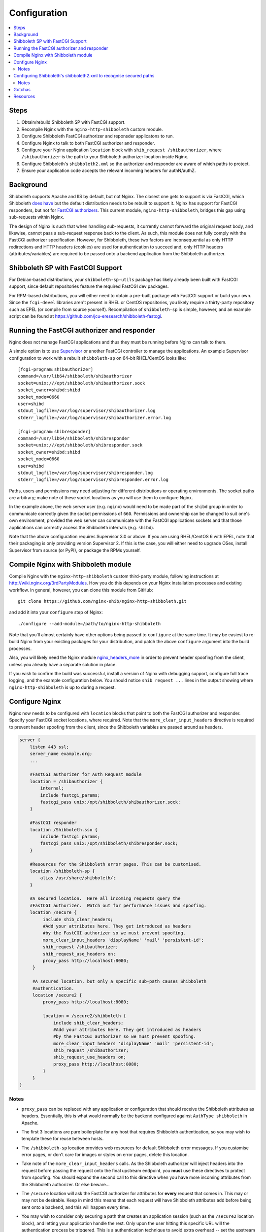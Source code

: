 Configuration
=============

.. contents::
   :local:
   :backlinks: none

Steps
-----

#. Obtain/rebuild Shibboleth SP with FastCGI support.
#. Recompile Nginx with the ``nginx-http-shibboleth`` custom module.
#. Configure Shibboleth FastCGI authorizer and reponsder applicatons to run.
#. Configure Nginx to talk to both FastCGI authorizer and responder.
#. Configure your Nginx application ``location`` block with ``shib_request
   /shibauthorizer``, where ``/shibauthorizer`` is the path to your Shibboleth
   authorizer location inside Nginx.
#. Configure Shibboleth's ``shibboleth2.xml`` so the authorizer and responder are
   aware of which paths to protect.
#. Ensure your application code accepts the relevant incoming headers for
   authN/authZ.

Background
----------

Shibboleth supports Apache and IIS by default, but not Nginx.  The closest one
gets to support is via FastCGI, which Shibboleth `does have
<https://wiki.shibboleth.net/confluence/display/SHIB2/NativeSPFastCGIConfig>`_
but the default distribution needs to be rebuilt to support it.  Nginx has
support for FastCGI responders, but not for `FastCGI authorizers
<http://www.fastcgi.com/drupal/node/22#S6.3>`_.  This current module,
``nginx-http-shibboleth``, bridges this gap using sub-requests within Nginx.

The design of Nginx is such that when handling sub-requests, it currently
cannot forward the original request body, and likewise, cannot pass a
sub-request response back to the client.  As such, this module does not fully
comply with the FastCGI authorizer specification. However, for Shibboleth,
these two factors are inconsequential as only HTTP redirections and HTTP
headers (cookies) are used for authentication to succeed and, only
HTTP headers (attributes/variables) are required to be passed onto a backend
application from the Shibboleth authorizer.


Shibboleth SP with FastCGI Support
----------------------------------

For Debian-based distributions, your ``shibboleth-sp-utils`` package has
likely already been built with FastCGI support, since default repositories
feature the required FastCGI dev packages.

For RPM-based distributions, you will either need to obtain a pre-built
package with FastCGI support or build your own.  Since the ``fcgi-devel``
libraries aren't present in RHEL or CentOS repositories, you likely require a
thirty-party repository such as EPEL (or compile from source yourself).
Recompilation of ``shibboleth-sp`` is simple, however, and an example script
can be found at https://github.com/jcu-eresearch/shibboleth-fastcgi.


Running the FastCGI authorizer and responder
--------------------------------------------

Nginx does not manage FastCGI applications and thus they must be running
before Nginx can talk to them.

A simple option is to use `Supervisor <http://supervisord.org/>`_ or another
FastCGI controller to manage the applications.  An example Supervisor
configuration to work with a rebuilt ``shibboleth-sp`` on 64-bit RHEL/CentOS
looks like::

    [fcgi-program:shibauthorizer]
    command=/usr/lib64/shibboleth/shibauthorizer
    socket=unix:///opt/shibboleth/shibauthorizer.sock
    socket_owner=shibd:shibd
    socket_mode=0660
    user=shibd
    stdout_logfile=/var/log/supervisor/shibauthorizer.log
    stderr_logfile=/var/log/supervisor/shibauthorizer.error.log

    [fcgi-program:shibresponder]
    command=/usr/lib64/shibboleth/shibresponder
    socket=unix:///opt/shibboleth/shibresponder.sock
    socket_owner=shibd:shibd
    socket_mode=0660
    user=shibd
    stdout_logfile=/var/log/supervisor/shibresponder.log
    stderr_logfile=/var/log/supervisor/shibresponder.error.log

Paths, users and permissions may need adjusting for different distributions or
operating environments.  The socket paths are arbitrary; make note of these
socket locations as you will use them to configure Nginx.

In the example above, the web server user (e.g. ``nginx``) would need to be
made part of the ``shibd`` group in order to communicate correctly given the
socket permissions of ``660``. Permissions and ownership can be changed to suit
one's own environment, provided the web server can communicate with the FastCGI
applications sockets and that those applications can correctly access the
Shibboleth internals (e.g. ``shibd``).

Note that the above configuration requires Supervisor 3.0 or above.  If you
are using RHEL/CentOS 6 with EPEL, note that their packaging is only providing
version Supervisor 2.  If this is the case, you will either need to upgrade OSes,
install Supervisor from source (or PyPI), or package the RPMs yourself.


Compile Nginx with Shibboleth module
------------------------------------

Compile Nginx with the ``nginx-http-shibboleth`` custom third-party module,
following instructions at http://wiki.nginx.org/3rdPartyModules.  How you do
this depends on your Nginx installation processes and existing workflow.  In
general, however, you can clone this module from GitHub::

    git clone https://github.com/nginx-shib/nginx-http-shibboleth.git

and add it into your ``configure`` step of Nginx::

    ./configure --add-module=/path/to/nginx-http-shibboleth

Note that you'll almost certainly have other options being passed to
``configure`` at the same time.  It may be easiest to re-build Nginx from your
existing packages for your distribution, and patch the above ``configure``
argument into the build processes.

Also, you will likely need the Nginx module `nginx_headers_more
<http://wiki.nginx.org/HttpHeadersMoreModule>`_ in order to prevent header
spoofing from the client, unless you already have a separate solution in
place.

If you wish to confirm the build was successful, install a version of Nginx
with debugging support, configure full trace logging, and the example
configuration below.  You should notice ``shib request ...`` lines in the
output showing where ``nginx-http-shibboleth`` is up to during a request.


Configure Nginx
---------------

Nginx now needs to be configured with ``location`` blocks that point to both
the FastCGI authorizer and responder.  Specify your FastCGI socket locations,
where required. Note that the ``more_clear_input_headers`` directive is
required to prevent header spoofing from the client, since the Shibboleth
variables are passed around as headers.

.. code:: nginx

   server {
       listen 443 ssl;
       server_name example.org;
       ...

       #FastCGI authorizer for Auth Request module
       location = /shibauthorizer {
           internal;
           include fastcgi_params;
           fastcgi_pass unix:/opt/shibboleth/shibauthorizer.sock;
       }

       #FastCGI responder
       location /Shibboleth.sso {
           include fastcgi_params;
           fastcgi_pass unix:/opt/shibboleth/shibresponder.sock;
       }

       #Resources for the Shibboleth error pages. This can be customised.
       location /shibboleth-sp {
           alias /usr/share/shibboleth/;
       }

       #A secured location.  Here all incoming requests query the
       #FastCGI authorizer.  Watch out for performance issues and spoofing.
       location /secure {
            include shib_clear_headers;
            #Add your attributes here. They get introduced as headers
            #by the FastCGI authorizer so we must prevent spoofing.
            more_clear_input_headers 'displayName' 'mail' 'persistent-id';
            shib_request /shibauthorizer;
            shib_request_use_headers on;
            proxy_pass http://localhost:8080;
        }

        #A secured location, but only a specific sub-path causes Shibboleth
        #authentication.
        location /secure2 {
            proxy_pass http://localhost:8080;

            location = /secure2/shibboleth {
                include shib_clear_headers;
                #Add your attributes here. They get introduced as headers
                #by the FastCGI authorizer so we must prevent spoofing.
                more_clear_input_headers 'displayName' 'mail' 'persistent-id';
                shib_request /shibauthorizer;
                shib_request_use_headers on;
                proxy_pass http://localhost:8080;
            }
        }
   }

Notes
~~~~~

* ``proxy_pass`` can be replaced with any application or configuration that
  should receive the Shibboleth attributes as headers.  Essentially, this is
  what would normally be the backend configured against ``AuthType
  shibboleth`` in Apache.

* The first 3 locations are pure boilerplate for any host that requires
  Shibboleth authentication, so you may wish to template these for reuse
  between hosts.

* The ``/shibboleth-sp`` location provides web resources for default
  Shibboleth error messages. If you customise error pages, or don't care for
  images or styles on error pages, delete this location.

* Take note of the ``more_clear_input_headers`` calls. As the Shibboleth
  authorizer will inject headers into the request before passing the
  request onto the final upstream endpoint, you **must**
  use these directives to protect from spoofing.  You should expand the 
  second call to this directive when you have more incoming attributes 
  from the Shibboleth authorizer.  Or else beware...

* The ``/secure`` location will ask the FastCGI authorizer for attributes for
  **every** request that comes in. This may or may not be desirable.  Keep in
  mind this means that each request will have Shibboleth attributes add before
  being sent onto a backend, and this will happen every time.

*  You may wish to consider only securing a path that creates an application
   session (such as the ``/secure2`` location block), and letting your
   application handle the rest.  Only upon the user hitting this specific URL
   will the authentication process be triggered. This is a authentication
   technique to avoid extra overhead -- set the upstream for the specific
   sub-path to be somewhere an application session is created, and have that
   application session capture the Shibboleth attributes.

   Notice how the rest of the application doesn't refer to the authorizer.
   This means the application can be used anonymously, too. Alternatively,
   you can configure the ``requireSession`` option to be fa

* Adding the ``shib_request`` line into a location isn't all you need to
  do to get the FastCGI authorizer to recognise your path as Shibboleth
  protected.  You need also need to ensure that ``shibd`` is configured to
  accept your paths as well, following the next set of instructions.


Configuring Shibboleth's shibboleth2.xml to recognise secured paths
-------------------------------------------------------------------

Within Apache, you can tell Shibboleth which paths to secure by
using configuration like so in your web server's configuration:

.. code:: apache

   <Location /secure>
       ShibRequestSetting authType shibboleth
       ShibRequestSetting requireSession false
   </Location>
  
With this, Shibboleth is made aware of this configuration automatically.

However, the FastCGI authorizer for Shibboleth operates without such
directives in the web server.  Path protection and request mapping needs to
be configured like it would be for IIS, using the XML-based
``<RequestMapper type="XML">`` configuration.  The same options from
Apache are accepted within the ``RequestMapper`` section of the
``shibboleth2.xml`` configuration file, like this truncated example shows.
This example corresponds to the sample Nginx configuration given above.

.. code:: xml

    <RequestMapper type="XML">
        <RequestMap>
            <Host name="example.org"
                    authType="shibboleth"
                    requireSession="true"
                    redirectToSSL="443">
                <Path name="/secure" />
                <Path name="/secure2/shibboleth" />
                <!-- other Path, PathRegex or Query elements here -->
            </Host>
            <!-- other Host or HostRegex elements here -->
        </RequestMap>
    </RequestMapper>

Notes
~~~~~

* When used with nginx, the ``RequestMapper`` will work with either
  ``type="native"`` or ``type="XML"``.  The latter is recommended
  as nginx has no native commands or ``.htaccess`` so skipping
  those checks leads to performance gains (see `NativeSPRequestMapper
  docs <https://wiki.shibboleth.net/confluence/display/SHIB2/NativeSPRequestMapper>`_).

* The Shibboleth FastCGI authorizer must have both ``authType`` **and**
  ``requireSession`` configured for the resultant path.  If they are not
  present, then the authorizer will ignore the path it is passed and the user
  will not be prompted for authentication (and no logging will take place).

* ``<Path>`` names are **case sensitive**.

* You can use other configuration items like ``<HostRegex>`` and
  ``<PathRegex>`` and ``<AccessControl>`` to configure how Shibboleth handles
  incoming requests.  There is no limit on the number of hosts/paths configured.

* Configuration is inherited **downwards** in the XML tree.  So, configure ``authType``
  on a ``<Host>`` element will see it apply to all paths beneath it.  This is
  not required, however; attributes can be placed anywhere you desire.

* Nested ``<Path>`` elements are greedy. Putting a path with
  ``name="shibboleth"`` within a path with ``name="secure"`` really translates
  to a path with ``name="secure/shibboleth"``.

* Upon changing this configuration, ensure the ``shibauthorizer`` and
  ``shibresponder`` applications are hard-restarted, as well as ``shibd``.

Gotchas
-------

If you're experiencing issues with the Shibboleth authorizer or Shibboleth
responder appearing to fail to be invoked, check the following:

* The authorizer requires a ``<Path>`` element in ``shib2.xml`` to be
  *correctly* configured with ``authType`` and ``requireSession`` for auth to
  take place.  If you don't (or say forget to restart ``shibd``), then the
  authorizer will return a ``200 OK`` status response, which equates to
  unconditionally allowing access.
  
* The authorizer and responder require a correctly-configured FastCGI request
  environment in order to accept, match and process requests.  The `default
  fastcgi_params file <https://github.com/nginx/nginx/blob/master/conf/fastcgi_params>`_
  provides a suitable configuration.  If your ``fastcgi_params`` differs from the
  default, check this first.

  * If the environment is not correct, the authorizer and responder will respond with
    ``500 Server Error``, reporting this to the browser::
    
        FastCGI Shibboleth responder should only be used for Shibboleth protocol requests.
        
    As well as this to the ``stderr`` from FastCGI::
    
        shib: doHandler failed to handle the request
        
    In this case, check all the FastCGI environment variables to ensure they're right,
    particularly ``REQUEST_URI`` and ``SERVER_PORT``.
    
    Also check your ``shibboleth2.xml`` configuration's ``<Sessions handlerURL="...">``
    as the FastCGI applications will error in the same way if your ``handlerURL`` and
    its protocol, port and path don't match what's configured within Nginx.  This is
    especially true if using an absolute URL, custom port number or different path to
    the standard `/Shibboleth.sso`.

* No logs will get issued *anywhere* for anything related to the FastCGI
  applications (standard ``shibd`` logging does apply, however).  If you're
  testing for why the authentication cycle doesn't start, try killing your
  FastCGI authorizer and make sure you see a ``502`` error come back from
  Nginx.  If you still get a ``200``, then your ``shib_request`` configuration
  in Nginx is probably wrong and the authorizer isn't being contacted.
  
* When in doubt, hard restart the entire stack, and use something like ``curl``
  to ensure you avoid any browser caching.  
  
* If still in doubt that the Nginx installation has been successfully built
  with the ``nginx-http-shibboleth`` module, run Nginx in debug mode,
  and trace the request accordingly through the logs or console output.


Resources
---------

* http://wiki.nginx.org/HttpHeadersMoreModule
* https://wiki.shibboleth.net/confluence/display/SHIB2/NativeSPRequestMapper
* https://wiki.shibboleth.net/confluence/display/SHIB2/NativeSPRequestMap
* https://github.com/nginx-shib/nginx-http-shibboleth
* http://davidjb.com/blog/2013/04/setting-up-a-shibboleth-sp-with-fastcgi-support/
* https://github.com/jcu-eresearch/shibboleth-fastcgi/
* https://github.com/jcu-eresearch/nginx-custom-build

Deprecated documentation:

* http://davidjb.com/blog/2013/04/integrating-nginx-and-a-shibboleth-sp-with-fastcgi/
